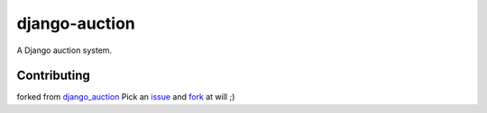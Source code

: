 django-auction
==============

.. image:: https://travis-ci.org/littlepea/django-auction.png?branch=develop
    :target: http://travis-ci.org/littlepea/django-auction

A Django auction system.

Contributing
------------
forked from `django_auction <https://pypi.python.org/pypi/django-auction>`_
Pick an `issue <https://github.com/littlepea/django-auction/issues>`_ and `fork <https://github.com/littlepea/django-auction/fork>`_ at will ;)
